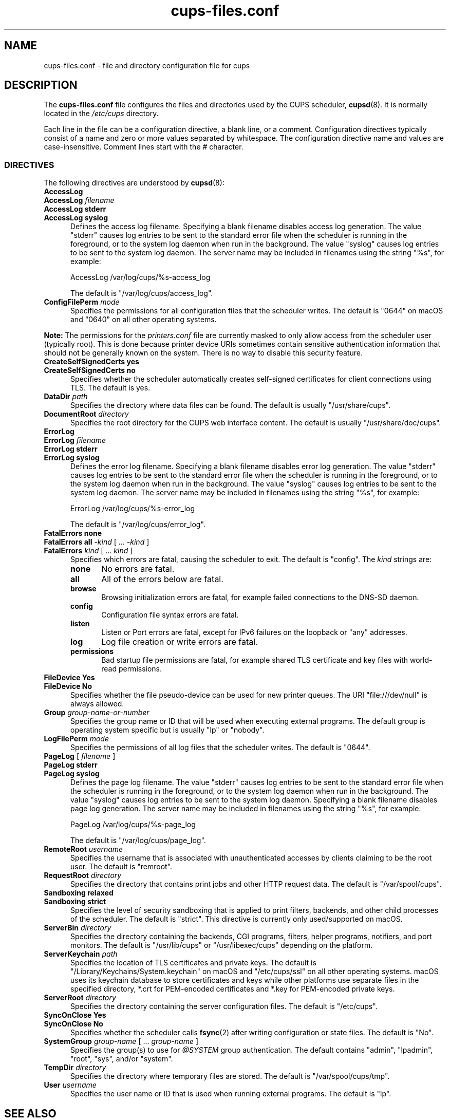 .\"
.\" cups-files.conf man page for CUPS.
.\"
.\" Copyright 2007-2016 by Apple Inc.
.\" Copyright 1997-2006 by Easy Software Products.
.\"
.\" These coded instructions, statements, and computer programs are the
.\" property of Apple Inc. and are protected by Federal copyright
.\" law.  Distribution and use rights are outlined in the file "LICENSE.txt"
.\" which should have been included with this file.  If this file is
.\" file is missing or damaged, see the license at "http://www.cups.org/".
.\"
.TH cups-files.conf 5 "CUPS" "19 September 2016" "Apple Inc."
.SH NAME
cups\-files.conf \- file and directory configuration file for cups
.SH DESCRIPTION
The \fBcups\-files.conf\fR file configures the files and directories used by the CUPS scheduler,
.BR cupsd (8).
It is normally located in the \fI/etc/cups\fR directory.
.LP
Each line in the file can be a configuration directive, a blank line, or a comment.
Configuration directives typically consist of a name and zero or more values separated by whitespace.
The configuration directive name and values are case-insensitive.
Comment lines start with the # character.
.SS DIRECTIVES
The following directives are understood by
.BR cupsd (8):
.\"#AccessLog
.TP 5
\fBAccessLog\fR
.TP 5
\fBAccessLog \fIfilename\fR
.TP 5
\fBAccessLog stderr\fR
.TP 5
\fBAccessLog syslog\fR
Defines the access log filename.
Specifying a blank filename disables access log generation.
The value "stderr" causes log entries to be sent to the standard error file when the scheduler is running in the foreground, or to the system log daemon when run in the background.
The value "syslog" causes log entries to be sent to the system log daemon.
The server name may be included in filenames using the string "%s", for example:
.nf

    AccessLog /var/log/cups/%s-access_log

.fi
The default is "/var/log/cups/access_log".
.\"#ConfigFilePerm
.TP 5
\fBConfigFilePerm \fImode\fR
Specifies the permissions for all configuration files that the scheduler writes.
The default is "0644" on macOS and "0640" on all other operating systems.
.LP
\fBNote:\fR The permissions for the \fIprinters.conf\fR file are currently masked to only allow access from the scheduler user (typically root).
This is done because printer device URIs sometimes contain sensitive authentication information that should not be generally known on the system.
There is no way to disable this security feature.
.\"#CreateSelfSignedCerts
.TP 5
\fBCreateSelfSignedCerts yes\fR
.TP 5
\fBCreateSelfSignedCerts no\fR
Specifies whether the scheduler automatically creates self-signed certificates for client connections using TLS.
The default is yes.
.\"#DataDir
.TP 5
\fBDataDir \fIpath\fR
Specifies the directory where data files can be found.
The default is usually "/usr/share/cups".
.\"#DocumentRoot
.TP 5
\fBDocumentRoot \fIdirectory\fR
Specifies the root directory for the CUPS web interface content.
The default is usually "/usr/share/doc/cups".
.\"#ErrorLog
.TP 5
\fBErrorLog\fR
.TP 5
\fBErrorLog \fIfilename\fR
.TP 5
\fBErrorLog stderr\fR
.TP 5
\fBErrorLog syslog\fR
Defines the error log filename.
Specifying a blank filename disables error log generation.
The value "stderr" causes log entries to be sent to the standard error file when the scheduler is running in the foreground, or to the system log daemon when run in the background.
The value "syslog" causes log entries to be sent to the system log daemon.
The server name may be included in filenames using the string "%s", for example:
.nf

    ErrorLog /var/log/cups/%s-error_log

.fi
The default is "/var/log/cups/error_log".
.\"#FatalErrors
.TP 5
\fBFatalErrors none\fR
.TP 5
\fBFatalErrors all \fI\-kind \fR[ ... \fI\-kind \fR]
.TP 5
\fBFatalErrors \fIkind \fR[ ... \fIkind \fR]
Specifies which errors are fatal, causing the scheduler to exit.
The default is "config".
The \fIkind\fR strings are:
.RS 5
.TP 5
.B none
No errors are fatal.
.TP 5
.B all
All of the errors below are fatal.
.TP 5
.B browse
Browsing initialization errors are fatal, for example failed connections to the DNS-SD daemon.
.TP 5
.B config
Configuration file syntax errors are fatal.
.TP 5
.B listen
Listen or Port errors are fatal, except for IPv6 failures on the loopback or "any" addresses.
.TP 5
.B log
Log file creation or write errors are fatal.
.TP 5
.B permissions
Bad startup file permissions are fatal, for example shared TLS certificate and key files with world-read permissions.
.RE
.\"#FileDevice
.TP 5
\fBFileDevice Yes\fR
.TP 5
\fBFileDevice No\fR
Specifies whether the file pseudo-device can be used for new printer queues.
The URI "file:///dev/null" is always allowed.
.\"#Group
.TP 5
\fBGroup \fIgroup-name-or-number\fR
Specifies the group name or ID that will be used when executing external programs.
The default group is operating system specific but is usually "lp" or "nobody".
.\"#LogFilePerm
.TP 5
\fBLogFilePerm \fImode\fR
Specifies the permissions of all log files that the scheduler writes.
The default is "0644".
.\"#PageLog
.TP 5
\fBPageLog \fR[ \fIfilename\fR ]
.TP 5
\fBPageLog stderr\fR
.TP 5
\fBPageLog syslog\fR
Defines the page log filename.
The value "stderr" causes log entries to be sent to the standard error file when the scheduler is running in the foreground, or to the system log daemon when run in the background.
The value "syslog" causes log entries to be sent to the system log daemon.
Specifying a blank filename disables page log generation.
The server name may be included in filenames using the string "%s", for example:
.nf

    PageLog /var/log/cups/%s-page_log

.fi
The default is "/var/log/cups/page_log".
.\"#RemoteRoot
.TP 5
\fBRemoteRoot \fIusername\fR
Specifies the username that is associated with unauthenticated accesses by clients claiming to be the root user.
The default is "remroot".
.\"#RequestRoot
.TP 5
\fBRequestRoot \fIdirectory\fR
Specifies the directory that contains print jobs and other HTTP request data.
The default is "/var/spool/cups".
.\"#Sandboxing
.TP 5
\fBSandboxing relaxed\fR
.TP 5
\fBSandboxing strict\fR
Specifies the level of security sandboxing that is applied to print filters, backends, and other child processes of the scheduler.
The default is "strict".
This directive is currently only used/supported on macOS.
.\"#ServerBin
.TP 5
\fBServerBin \fIdirectory\fR
Specifies the directory containing the backends, CGI programs, filters, helper programs, notifiers, and port monitors.
The default is "/usr/lib/cups" or "/usr/libexec/cups" depending on the platform.
.\"#ServerKeychain
.TP 5
\fBServerKeychain \fIpath\fR
Specifies the location of TLS certificates and private keys.
The default is "/Library/Keychains/System.keychain" on macOS and "/etc/cups/ssl" on all other operating systems.
macOS uses its keychain database to store certificates and keys while other platforms use separate files in the specified directory, *.crt for PEM-encoded certificates and *.key for PEM-encoded private keys.
.\"#ServerRoot
.TP 5
\fBServerRoot \fIdirectory\fR
Specifies the directory containing the server configuration files.
The default is "/etc/cups".
.\"#SyncOnClose
.TP 5
\fBSyncOnClose Yes\fR
.TP 5
\fBSyncOnClose No\fR
Specifies whether the scheduler calls
.BR fsync (2)
after writing configuration or state files.
The default is "No".
.\"#SystemGroup
.TP 5
\fBSystemGroup \fIgroup-name \fR[ ... \fIgroup-name\fR ]
Specifies the group(s) to use for \fI@SYSTEM\fR group authentication.
The default contains "admin", "lpadmin", "root", "sys", and/or "system".
.\"#TempDir
.TP 5
\fBTempDir \fIdirectory\fR
Specifies the directory where temporary files are stored.
The default is "/var/spool/cups/tmp".
.\"#User
.TP 5
\fBUser \fIusername\fR
Specifies the user name or ID that is used when running external programs.
The default is "lp".
.SH SEE ALSO
.BR classes.conf (5),
.BR cups (1),
.BR cupsd (8),
.BR cupsd.conf (5),
.BR mime.convs (5),
.BR mime.types (5),
.BR printers.conf (5),
.BR subscriptions.conf (5),
CUPS Online Help (http://localhost:631/help)
.SH COPYRIGHT
Copyright \[co] 2007-2016 by Apple Inc.
